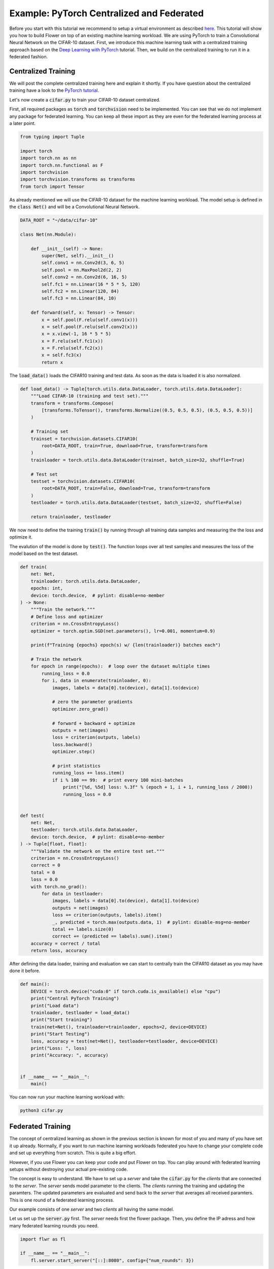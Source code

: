 Example: PyTorch Centralized and Federated
==========================================

Before you start with this tutorial we recommend to setup a virtual environment as described `here <https://flower.dev/docs/recommended-env-setup.html>`_. 
This tutorial will show you how to build Flower on top of an existing machine learning workload. We are using PyTorch to train a Convolutional Neural Network on the CIFAR-10 dataset. First, we introduce this machine learning task with a centralized training approach based on the `Deep Learning with PyTorch <https://pytorch.org/tutorials/beginner/blitz/cifar10_tutorial.html>`_ tutorial. Then, we build on the centralized training to run it in a federated fashion.

Centralized Training
--------------------

We will post the complete centralized training here and explain it shortly. If you have question about the centralized training have a look to the `PyTorch tutorial <https://pytorch.org/tutorials/beginner/blitz/cifar10_tutorial.html>`_. 

Let's now create a :code:`cifar.py` to train your CIFAR-10 dataset centralized. 

First, all required packages as :code:`torch` and :code:`torchvision` need to be implemented. You can see that we do not implement any package for federated learning. You can keep all these import as they are even for the federated learning process at a later point.

.. code-block:: python

    from typing import Tuple

    import torch
    import torch.nn as nn
    import torch.nn.functional as F
    import torchvision
    import torchvision.transforms as transforms
    from torch import Tensor

As already mentioned we will use the CIFAR-10 dataset for the machine learning workload. The model setup is defined in the :code:`class Net()` and will be a Convolutional Neural Network.

.. code-block:: python

    DATA_ROOT = "~/data/cifar-10"

    class Net(nn.Module):

        def __init__(self) -> None:
            super(Net, self).__init__()
            self.conv1 = nn.Conv2d(3, 6, 5)
            self.pool = nn.MaxPool2d(2, 2)
            self.conv2 = nn.Conv2d(6, 16, 5)
            self.fc1 = nn.Linear(16 * 5 * 5, 120)
            self.fc2 = nn.Linear(120, 84)
            self.fc3 = nn.Linear(84, 10)

        def forward(self, x: Tensor) -> Tensor:
            x = self.pool(F.relu(self.conv1(x)))
            x = self.pool(F.relu(self.conv2(x)))
            x = x.view(-1, 16 * 5 * 5)
            x = F.relu(self.fc1(x))
            x = F.relu(self.fc2(x))
            x = self.fc3(x)
            return x

The :code:`load_data()` loads the CIFAR10 training and test data. As soon as the data is loaded it is also normalized. 

.. code-block:: python

    def load_data() -> Tuple[torch.utils.data.DataLoader, torch.utils.data.DataLoader]:
        """Load CIFAR-10 (training and test set)."""
        transform = transforms.Compose(
            [transforms.ToTensor(), transforms.Normalize((0.5, 0.5, 0.5), (0.5, 0.5, 0.5))]
        )

        # Training set
        trainset = torchvision.datasets.CIFAR10(
            root=DATA_ROOT, train=True, download=True, transform=transform
        )
        trainloader = torch.utils.data.DataLoader(trainset, batch_size=32, shuffle=True)

        # Test set
        testset = torchvision.datasets.CIFAR10(
            root=DATA_ROOT, train=False, download=True, transform=transform
        )
        testloader = torch.utils.data.DataLoader(testset, batch_size=32, shuffle=False)

        return trainloader, testloader

We now need to define the training :code:`train()` by running through all training data samples and measuring the the loss and optimize it. 

The evalution of the model is done by :code:`test()`. The function loops over all test samples and measures the loss of the model based on the test dataset. 

.. code-block:: python

    def train(
        net: Net,
        trainloader: torch.utils.data.DataLoader,
        epochs: int,
        device: torch.device,  # pylint: disable=no-member
    ) -> None:
        """Train the network."""
        # Define loss and optimizer
        criterion = nn.CrossEntropyLoss()
        optimizer = torch.optim.SGD(net.parameters(), lr=0.001, momentum=0.9)

        print(f"Training {epochs} epoch(s) w/ {len(trainloader)} batches each")

        # Train the network
        for epoch in range(epochs):  # loop over the dataset multiple times
            running_loss = 0.0
            for i, data in enumerate(trainloader, 0):
                images, labels = data[0].to(device), data[1].to(device)

                # zero the parameter gradients
                optimizer.zero_grad()

                # forward + backward + optimize
                outputs = net(images)
                loss = criterion(outputs, labels)
                loss.backward()
                optimizer.step()

                # print statistics
                running_loss += loss.item()
                if i % 100 == 99:  # print every 100 mini-batches
                    print("[%d, %5d] loss: %.3f" % (epoch + 1, i + 1, running_loss / 2000))
                    running_loss = 0.0


    def test(
        net: Net,
        testloader: torch.utils.data.DataLoader,
        device: torch.device,  # pylint: disable=no-member
    ) -> Tuple[float, float]:
        """Validate the network on the entire test set."""
        criterion = nn.CrossEntropyLoss()
        correct = 0
        total = 0
        loss = 0.0
        with torch.no_grad():
            for data in testloader:
                images, labels = data[0].to(device), data[1].to(device)
                outputs = net(images)
                loss += criterion(outputs, labels).item()
                _, predicted = torch.max(outputs.data, 1)  # pylint: disable-msg=no-member
                total += labels.size(0)
                correct += (predicted == labels).sum().item()
        accuracy = correct / total
        return loss, accuracy

After defining the data loader, training and evaluation we can start to centrally train the CIFAR10 dataset as you may have done it before.

.. code-block:: python

    def main():
        DEVICE = torch.device("cuda:0" if torch.cuda.is_available() else "cpu")
        print("Central PyTorch Training")
        print("Load data")
        trainloader, testloader = load_data()
        print("Start training")
        train(net=Net(), trainloader=trainloader, epochs=2, device=DEVICE)
        print("Start Testing")
        loss, accuracy = test(net=Net(), testloader=testloader, device=DEVICE)
        print("Loss: ", loss)
        print("Accuracy: ", accuracy)


    if __name__ == "__main__":
        main()

You can now run your machine learning workload with:

.. code-block:: python

    python3 cifar.py


Federated Training
------------------

The concept of centralized learning as shown in the previous section is known for most of you and many of you have set it up already. Normally, if you want to run machine learning workloads federated you have to change your complete code and set up everything from scratch. This is quite a big effort. 

However, if you use Flower you can keep your code and put Flower on top. You can play around with federated learning setups without destroying your actual pre-existing code.

The concept is easy to understand. We have to set up a *server* and take the :code:`cifar.py` for the *clients* that are connected to the *server*. The *server* sends model parameter to the clients. The *clients* running the training and updating the paramters. The updated parameters are evaluated and send back to the *server* that averages all received paramters. This is one round of a federated learning process. 

Our example consists of one *server* and two *clients* all having the same model. 

Let us set up the :code:`server.py` first. The *server* needs first the flower package. Then, you define the IP adress and how many federated learning rounds you need. 

.. code-block:: python

    import flwr as fl

    if __name__ == "__main__":
        fl.server.start_server("[::]:8080", config={"num_rounds": 3})

You can already start the *server* with:

.. code-block:: python

    python3 server.py

Finally, we will setup the *clients* with :code:`client.py` and use the previously defined centralized training in :code:`cifar.py`. In order to update the model parameters on the *server* and *client* we also need to implement :code:`flwr`, :code:`torch` and :code:`torchvision`.

.. code-block:: python

    from collections import OrderedDict
    from typing import Dict, List, Tuple

    import numpy as np
    import torch
    import torchvision

    import flwr as fl

    from . import cifar

    DEVICE: str = torch.device("cuda:0" if torch.cuda.is_available() else "cpu")

The implemenation of the Flower *client* is done with the :code:`CifarClient()`. This *client* has two paramter definition and two running  functions:

#. :code:`set_parameters`
    * set the model weights on the local model that are received from the server
    * loop over all model parameters
#. :code:`get_parameters`
    * encapsulates the model weights into Flower parameters
#. :code:`fit`
    * set the local model weights
    * train the local model
    * receive the updated local model weights
#. :code:`evaluate`
    * test the local model
    * measure loss and accuracy based on the test set

The main *Client* functions :code:`train()` and :code:`evaluate()` make use of the previously created :code:`cifar.py` where your model, training and evaluation setup is already defined. 

.. code-block:: python

    # Flower Client
    class CifarClient(fl.client.NumPyClient):

        def __init__(
            self,
            model: cifar.Net,
            trainloader: torch.utils.data.DataLoader,
            testloader: torch.utils.data.DataLoader,
        ) -> None:
            self.model = model
            self.trainloader = trainloader
            self.testloader = testloader

        def get_parameters(self) -> List[np.ndarray]:
            return [val.cpu().numpy() for _, val in self.model.state_dict().items()]

        def set_parameters(self, parameters: List[np.ndarray]) -> None:
            # Set model parameters from a list of NumPy ndarrays.
            state_dict = OrderedDict(
                {
                    k: torch.Tensor(v)
                    for k, v in zip(self.model.state_dict().keys(), parameters)
                }
            )
            self.model.load_state_dict(state_dict, strict=True)

        def fit(
            self, parameters: List[np.ndarray], config: Dict[str, str]
        ) -> Tuple[List[np.ndarray], int]:
            # Set model parameters
            self.set_parameters(parameters)

            # Train model
            cifar.train(self.model, self.trainloader, epochs=1, device=DEVICE)

            # Return the updated model parameters
            return self.get_parameters(), len(self.trainloader)

        def evaluate(
            self, parameters: List[np.ndarray], config: Dict[str, str]
        ) -> Tuple[int, float, float]:
            # Use provided parameters to update the local model
            self.set_parameters(parameters)

            # Evaluate the updated model on the local dataset
            loss, accuracy = cifar.test(self.model, self.testloader, device=DEVICE)

            # Return the number of evaluation examples and the evaluation result (loss)
            return len(self.testloader), float(loss), float(accuracy)

After you setup the Flower *Client* you can start your federated training and connect the client to the server. 

You load your data and model by using :code:`cifar.py`. Start :code:`CifarClient()` with Flower :code:`fl.client.start_numpy_client()` by setting the IP adress as done in the :code:`server.py`. 

.. code-block:: python

    def main() -> None:
        """Load data, start CifarClient."""

        # Load model and data
        model = cifar.Net()
        model.to(DEVICE)
        trainloader, testloader = cifar.load_data()

        # Start client
        client = CifarClient(model, trainloader, testloader)
        fl.client.start_numpy_client("[::]:8080", client)


    if __name__ == "__main__":
        main()

That's it. You can now run

.. code-block:: python

    python client.py

in two different terminals and your centralized PyTorch example is running federated without touching your central training. The full `source code <https://github.com/adap/flower/blob/main/src/py/flwr_example/pytorch_minimal/client.py>`_ for this can be found in :code:`src/py/flwr_example/pytorch_minimal/client.py`.
